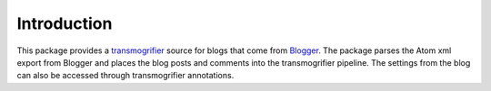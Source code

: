 Introduction
============

This package provides a `transmogrifier
<http://pypi.python.org/pypi/collective.transmogrifier>`_ source for
blogs that come from `Blogger <http://blogger.com>`_. The package parses
the Atom xml export from Blogger and places the blog posts and comments
into the transmogrifier pipeline. The settings from the blog can also be
accessed through transmogrifier annotations.
